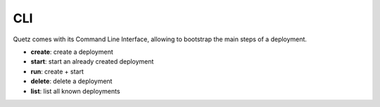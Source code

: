 CLI
---

Quetz comes with its Command Line Interface, allowing to bootstrap the main steps of a deployment.

- **create**: create a deployment
- **start**: start an already created deployment
- **run**: create + start
- **delete**: delete a deployment
- **list**: list all known deployments
